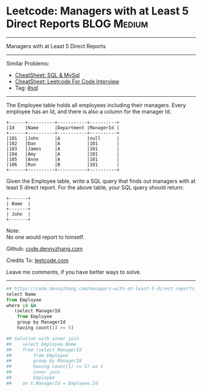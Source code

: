 * Leetcode: Managers with at Least 5 Direct Reports                                              :BLOG:Medium:
#+STARTUP: showeverything
#+OPTIONS: toc:nil \n:t ^:nil creator:nil d:nil
:PROPERTIES:
:type:     sql
:END:
---------------------------------------------------------------------
Managers with at Least 5 Direct Reports
---------------------------------------------------------------------
#+BEGIN_HTML
<a href="https://github.com/dennyzhang/code.dennyzhang.com/tree/master/problems/managers-with-at-least-5-direct-reports"><img align="right" width="200" height="183" src="https://www.dennyzhang.com/wp-content/uploads/denny/watermark/github.png" /></a>
#+END_HTML
Similar Problems:
- [[https://cheatsheet.dennyzhang.com/cheatsheet-mysql-A4][CheatSheet: SQL & MySql]]
- [[https://cheatsheet.dennyzhang.com/cheatsheet-leetcode-A4][CheatSheet: Leetcode For Code Interview]]
- Tag: [[https://code.dennyzhang.com/review-sql][#sql]]
---------------------------------------------------------------------
The Employee table holds all employees including their managers. Every employee has an Id, and there is also a column for the manager Id.
#+BEGIN_EXAMPLE
+------+----------+-----------+----------+
|Id    |Name 	  |Department |ManagerId |
+------+----------+-----------+----------+
|101   |John 	  |A 	      |null      |
|102   |Dan 	  |A 	      |101       |
|103   |James 	  |A 	      |101       |
|104   |Amy 	  |A 	      |101       |
|105   |Anne 	  |A 	      |101       |
|106   |Ron 	  |B 	      |101       |
+------+----------+-----------+----------+
#+END_EXAMPLE

Given the Employee table, write a SQL query that finds out managers with at least 5 direct report. For the above table, your SQL query should return:
#+BEGIN_EXAMPLE
+-------+
| Name  |
+-------+
| John  |
+-------+
#+END_EXAMPLE

Note:
No one would report to himself.

Github: [[https://github.com/dennyzhang/code.dennyzhang.com/tree/master/problems/managers-with-at-least-5-direct-reports][code.dennyzhang.com]]

Credits To: [[https://leetcode.com/problems/managers-with-at-least-5-direct-reports/description/][leetcode.com]]

Leave me comments, if you have better ways to solve.
---------------------------------------------------------------------

#+BEGIN_SRC python
## https://code.dennyzhang.com/managers-with-at-least-5-direct-reports
select Name
from Employee
where id in
   (select ManagerId
    from Employee
    group by ManagerId
    having count(1) >= 5)

## Solution with inner join
##    select Employee.Name
##    from (select ManagerId
##        from Employee
##        group by ManagerId
##        having count(1) >= 5) as t
##        inner join
##        Employee
##    on t.ManagerId = Employee.Id
#+END_SRC

#+BEGIN_HTML
<div style="overflow: hidden;">
<div style="float: left; padding: 5px"> <a href="https://www.linkedin.com/in/dennyzhang001"><img src="https://www.dennyzhang.com/wp-content/uploads/sns/linkedin.png" alt="linkedin" /></a></div>
<div style="float: left; padding: 5px"><a href="https://github.com/dennyzhang"><img src="https://www.dennyzhang.com/wp-content/uploads/sns/github.png" alt="github" /></a></div>
<div style="float: left; padding: 5px"><a href="https://www.dennyzhang.com/slack" target="_blank" rel="nofollow"><img src="https://www.dennyzhang.com/wp-content/uploads/sns/slack.png" alt="slack"/></a></div>
</div>
#+END_HTML
